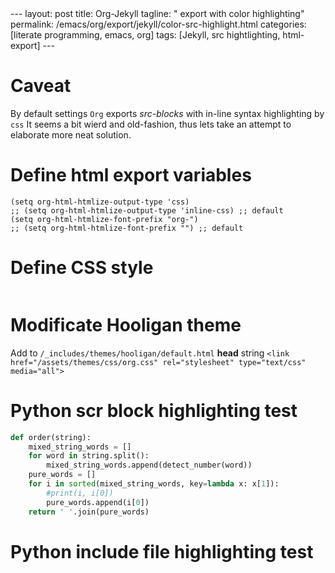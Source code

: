 #+BEGIN_EXPORT html
---
layout: post
title: Org-Jekyll
tagline: " export with color highlighting"
permalink: /emacs/org/export/jekyll/color-src-highlight.html
categories: [literate programming, emacs, org]
tags: [Jekyll, src hightlighting, html-export]
---
#+END_EXPORT

#+STARTUP: showall
#+OPTIONS: tags:nil num:nil \n:nil @:t ::t |:t ^:{} _:{} *:t
#+TOC: headlines 2

* Caveat
  By default settings =Org= exports /src-blocks/ with in-line
  syntax highlighting by =css= It seems a bit wierd and old-fashion,
  thus lets take an attempt to elaborate more neat solution.

* Define html export variables
  #+BEGIN_SRC elisp :results none
  (setq org-html-htmlize-output-type 'css)
  ;; (setq org-html-htmlize-output-type 'inline-css) ;; default
  (setq org-html-htmlize-font-prefix "org-")
  ;; (setq org-html-htmlize-font-prefix "") ;; default
  #+END_SRC

* Define CSS style
  #+INCLUDE: "/usr/local/share/DVCS/0--key.io/assets/themes/css/org.css" src css

* Modificate Hooligan theme
  Add to =/_includes/themes/hooligan/default.html= *head*
  string ~<link href="/assets/themes/css/org.css" rel="stylesheet" type="text/css" media="all">~

* Python scr block highlighting test
  #+BEGIN_SRC python
    def order(string):
        mixed_string_words = []
        for word in string.split():
            mixed_string_words.append(detect_number(word))
        pure_words = []
        for i in sorted(mixed_string_words, key=lambda x: x[1]):
            #print(i, i[0])
            pure_words.append(i[0])
        return ' '.join(pure_words)
  #+END_SRC

* Python include file highlighting test
  #+INCLUDE: "/usr/local/share/DVCS/org-pub/toy_tasks.py" src python
